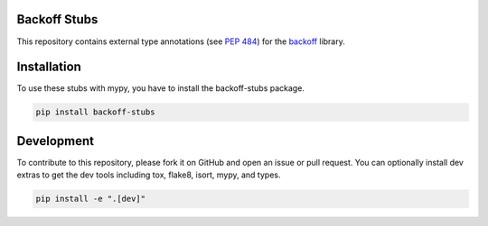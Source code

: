Backoff Stubs
=============

This repository contains external type annotations (see `PEP 484 <https://www.python.org/dev/peps/pep-0484/>`_) for the `backoff <https://github.com/litl/backoff>`_ library.

Installation
============

To use these stubs with mypy, you have to install the backoff-stubs package.

.. code-block:: bash

  pip install backoff-stubs

Development
===========

To contribute to this repository, please fork it on GitHub and open an issue or pull request. You can optionally install dev extras to get the dev tools including tox, flake8, isort, mypy, and types.

.. code-block:: bash

  pip install -e ".[dev]"
